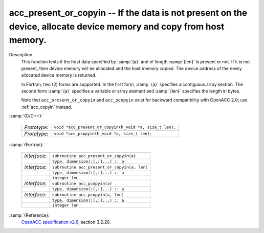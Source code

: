 ..
  Copyright 1988-2022 Free Software Foundation, Inc.
  This is part of the GCC manual.
  For copying conditions, see the GPL license file

  .. _acc_present_or_copyin:

acc_present_or_copyin -- If the data is not present on the device, allocate device memory and copy from host memory.
********************************************************************************************************************

Description
  This function tests if the host data specified by :samp:`{a}` and of length
  :samp:`{len}` is present or not. If it is not present, then device memory
  will be allocated and the host memory copied. The device address of
  the newly allocated device memory is returned.

  In Fortran, two (2) forms are supported. In the first form, :samp:`{a}` specifies
  a contiguous array section. The second form :samp:`{a}` specifies a variable or
  array element and :samp:`{len}` specifies the length in bytes.

  Note that ``acc_present_or_copyin`` and ``acc_pcopyin`` exist for
  backward compatibility with OpenACC 2.0; use :ref:`acc_copyin` instead.

:samp:`{C/C++}:`

  .. list-table::

     * - *Prototype*:
       - ``void *acc_present_or_copyin(h_void *a, size_t len);``
     * - *Prototype*:
       - ``void *acc_pcopyin(h_void *a, size_t len);``

:samp:`{Fortran}:`

  .. list-table::

     * - *Interface*:
       - ``subroutine acc_present_or_copyin(a)``
     * -
       - ``type, dimension(:[,:]...) :: a``
     * - *Interface*:
       - ``subroutine acc_present_or_copyin(a, len)``
     * -
       - ``type, dimension(:[,:]...) :: a``
     * -
       - ``integer len``
     * - *Interface*:
       - ``subroutine acc_pcopyin(a)``
     * -
       - ``type, dimension(:[,:]...) :: a``
     * - *Interface*:
       - ``subroutine acc_pcopyin(a, len)``
     * -
       - ``type, dimension(:[,:]...) :: a``
     * -
       - ``integer len``

:samp:`{Reference}:`
  `OpenACC specification v2.6 <https://www.openacc.org>`_, section
  3.2.20.

